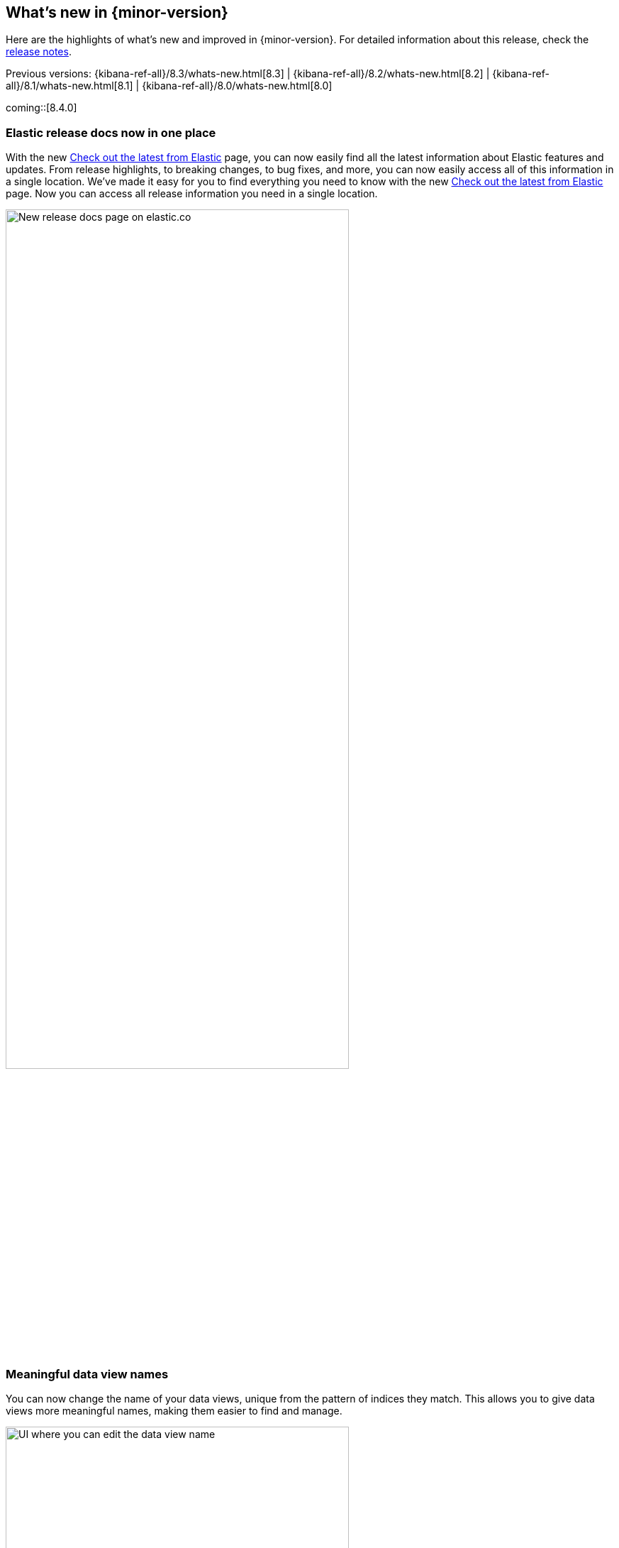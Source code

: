 [[whats-new]]
== What's new in {minor-version}

Here are the highlights of what's new and improved in {minor-version}.
For detailed information about this release,
check the <<release-notes, release notes>>.

Previous versions: {kibana-ref-all}/8.3/whats-new.html[8.3] | {kibana-ref-all}/8.2/whats-new.html[8.2] | {kibana-ref-all}/8.1/whats-new.html[8.1] | {kibana-ref-all}/8.0/whats-new.html[8.0]

//NOTE: The notable-highlights tagged regions are re-used in the
//Installation and Upgrade Guide

// tag::notable-highlights[]

coming::[8.4.0]

[discrete]
[[highlights-8.4-release-docs]]
=== Elastic release docs now in one place
With the new https://www.elastic.co/guide/en/welcome-to-elastic/current/new.html[Check out the latest from Elastic] page, you can now easily find all the latest information about Elastic features and updates. From release highlights, to breaking changes, to bug fixes, and more, you can now easily access all of this information in a single location.
We’ve made it easy for you to find everything you need to know with
the new
https://www.elastic.co/guide/en/welcome-to-elastic/current/new.html[Check out the latest from Elastic] page.
Now you can access all release information you need in a single location.

[role="screenshot"]
image:images/highlights-release-docs.png[New release docs page on elastic.co, width=75%]

[discrete]
[[highlights-8.4-data-views]]
=== Meaningful data view names

You can now change the name of your data views, unique from the pattern of
indices they match. This allows you to give data views more meaningful names, making
them easier to find and manage.

[role="screenshot"]
image:images/highlights-edit-data-view.png[UI where you can edit the data view name, width=75%]

The pattern is still easily visible via a tooltip.

[role="screenshot"]
image::images/highlights-data-views.png[New release docs page on elastic.co]

[discrete]
[[highlights-8.4-visualization-editors]]
=== Visualization editors

[discrete]
==== Metric visualization

preview:[] The new Metric visualization in *Lens* supports a consistent
font sizing, allowing you to create more beautiful, multi-metric dashboards.
For additional context, you can add a Secondary metric, which is useful
for time shifts. Need to get multiple metrics arranged in a grid?
Add the Break down by field. To boost your customization options,
you can also include a range of values defined by a known static domain,
dynamic quick function, or a custom formula.

[role="screenshot"]
image:images/highlights-metric-viz.png[Metric visualization in Lens, , width=75%]

[discrete]
==== Rank by custom metrics
The new Rank by option in *Lens* allows you to rank your top values
by an additional custom metric.

[role="screenshot"]
image:images/highlights-rank-by.png[Metric visualization in Lens, , width=75%]

[discrete]
==== Standard deviation quick function
This simple, but powerful, statistical summary helps you understand
more about how your metrics behave in *Lens*.

[discrete]
==== Drag and drop between layers
It’s now easier than ever to work with multiple layers in *Lens*.
Drag and drop fields between your layers when they are coming from the same data view.

[discrete]
==== Custom ranges in number histograms
In *Lens*, create custom ranges for your number histograms.
This helps you understand the domain of your data for when you want to
have a fixed set of histogram buckets.

[role="screenshot"]
image:images/highlights-histogram.png[Custom ranges in histogram in Lens, width=75%]

[discrete]
==== Filter top values for specific terms
You can customize the *Lens* Top values function
to include or exclude specific terms. To filter for fields with multiple values,
you can choose to use this functionality over the global search.
This can stop you from accidentally filtering out too much data.

[discrete]
[[highlights-8.4-maps]]
=== Maps

[discrete]
==== Synchronize maps in dashboards
You can now synchronize the maps on a dashboard,
so when you zoom or move in one map, all maps move together.
This enables you to see the same geo location for different data, accelerating
time-to-insights.

[role="screenshot"]
image::images/highlights-maps-synchronize.png[Synchronize maps in a dashboard]

[discrete]
==== Keyboard controls for zoom
Zoom in and out of maps using shift+scroll instead of clicking the map options.
This makes maps more usable in dashboards, while also saving you time.

[role="screenshot"]
image::images/highlights-maps-zoom.png[Map in dashboard with prompts for using keyboard controls]

[discrete]
==== Filter by cluster
Filter your map by cluster with one click. Before 8.4, filtering was only possible
for individual documents.

[role="screenshot"]
image::images/highlights-maps-filter-cluster.png[Tooltip showing filter by cluster option in a map]

[discrete]
==== Customize basemap color
Customize the color of your Elastic Basemaps to
adapt to your brand colors, or just to make it more beautiful and readable.

[role="screenshot"]
image::images/highlights-maps-color.gif[Customize the basemap color in a map]

[discrete]
[[highlights-8.4-ml]]
=== Machine Learning

[discrete]
==== Inference threading parameters
When starting a trained model deployment, performance can be improved by
the threading parameters of `number of allocations` and `threads per allocation`.

Each allocation means the model gets another CPU thread for executing parallel
inference requests, so increasing the number of allocations increases the
throughput of all requests. In turn, threads per allocation sets the number of
threads used by each model allocation during inference,
so increasing this parameter improves the latency for each request.

From 8.4, you can now set these two parameters in the UI when starting
a trained model deployment.

[role="screenshot"]
image::images/highlights-ml-threads.png[Using the UI to set `number of allocations` and `threads per allocation`]

[discrete]
==== Log rate spikes in AIOps
Log spike analysis provides an on-demand option to quickly discover
possible root cause of a log rate increase. This option compares the data across
the other fields and values in the index and identifies which ones most
likely correlate to the spike in a recent baseline.

[role="screenshot"]
image::images/highlights-ml-spike.png[Log spike in a baseline]


[discrete]
==== Data Visualizer chart optimized
The Data Visualizer now uses the
{ref}/search-aggregations-random-sampler-aggregation.html[random sampler aggregation]
when creating the document count histogram chart. The new sampling method ensures
that a sufficient sample size is used to draw the chart and calculate the
document count. Random sampling is on by default and automatically calculates
the optimal possibility. You can also set this manually or turn it off.

[role="screenshot"]
image::images/highlights-ml-data-visualizer.png[Data Visualizer chart optimized with random sampler aggregation]


[discrete]
[[highlights-8.4-alerting]]
=== Alerting

[discrete]
==== Set query type for {es} query
You can now specify a KQL or Lucene query when building {es} query rules
in *Stack Management*.

[role="screenshot"]
image:images/highlights-alerting-query.png[Select a KQL or Lucene query type for your Elasticsearch query rules, width=75%]


[discrete]
==== {webhook-cm} connector

The new {kibana-ref}/cases-webhook-action-type.html[{webhook-cm} connector and action]
enable you to send POST, PUT, and GET requests to a case management RESTful API
web service. You can use this connector with cases in **{observability}**,
**{stack-manage-app}**, and **Elastic Security**.

[discrete]
==== Schedules for snoozing notifications

Starting in 8.2, you could suppress the notifications and actions for your rules
for a specific duration. Now you can also schedule these single or recurring
downtimes to start and end at specific dates and times.

[role="screenshot"]
image::images/highlights-snooze-schedule.png[Snooze notifications for a rule in {stack-manage-app} > {rules-ui} ]

[discrete]
==== New metrics for rules and actions

You can now ship metrics related to {alert-features} to your monitoring cluster
by using {agent} or {metricbeat}. Click *Overview* and *Instances* in the
{kib} section of *{stack-monitor-app}* to see visualizations about the rules and
actions that are queued, running, or failing.

[role="screenshot"]
image::images/highlights-rule-metrics.png[Stack Monitoring overview metrics for Kibana]

[discrete]
[[highlights-8.4-console]]
=== Console

[discrete]
==== Comments in request body

Ever look at a massive request body and struggle to recall why you configured
it that way? In 8.4, you can write comments inside the request body and
leave yourself notes about its configuration. You can even comment out specific
lines to temporarily disable them and try out other variations of the request.

[discrete]
==== Variable definitions

You can now define variables in Console and reuse them in your requests.
You can refer to variables in the paths and bodies of your requests, as many times as you like.

[role="screenshot"]
image::images/highlights-console-variables.png[What it looks like to define variables and consume them in a request in Console]

[discrete]
==== HTTP status badges

We added HTTP status badges next to each response. This makes it easier
to tell which request failed and which succeeded. The most severe status is
at the top of the UI, so you can quickly get a sense of whether any of
your requests had trouble.

[role="screenshot"]
image::images/highlights-console-badges.png[What it looks like to define variables and consume them in a request in Console]



// end::notable-highlights[]
